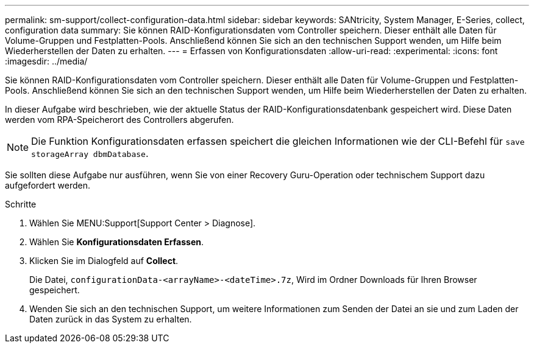 ---
permalink: sm-support/collect-configuration-data.html 
sidebar: sidebar 
keywords: SANtricity, System Manager, E-Series, collect, configuration data 
summary: Sie können RAID-Konfigurationsdaten vom Controller speichern. Dieser enthält alle Daten für Volume-Gruppen und Festplatten-Pools. Anschließend können Sie sich an den technischen Support wenden, um Hilfe beim Wiederherstellen der Daten zu erhalten. 
---
= Erfassen von Konfigurationsdaten
:allow-uri-read: 
:experimental: 
:icons: font
:imagesdir: ../media/


[role="lead"]
Sie können RAID-Konfigurationsdaten vom Controller speichern. Dieser enthält alle Daten für Volume-Gruppen und Festplatten-Pools. Anschließend können Sie sich an den technischen Support wenden, um Hilfe beim Wiederherstellen der Daten zu erhalten.

In dieser Aufgabe wird beschrieben, wie der aktuelle Status der RAID-Konfigurationsdatenbank gespeichert wird. Diese Daten werden vom RPA-Speicherort des Controllers abgerufen.

[NOTE]
====
Die Funktion Konfigurationsdaten erfassen speichert die gleichen Informationen wie der CLI-Befehl für `save storageArray dbmDatabase`.

====
Sie sollten diese Aufgabe nur ausführen, wenn Sie von einer Recovery Guru-Operation oder technischem Support dazu aufgefordert werden.

.Schritte
. Wählen Sie MENU:Support[Support Center > Diagnose].
. Wählen Sie *Konfigurationsdaten Erfassen*.
. Klicken Sie im Dialogfeld auf *Collect*.
+
Die Datei, `configurationData-<arrayName>-<dateTime>.7z`, Wird im Ordner Downloads für Ihren Browser gespeichert.

. Wenden Sie sich an den technischen Support, um weitere Informationen zum Senden der Datei an sie und zum Laden der Daten zurück in das System zu erhalten.

